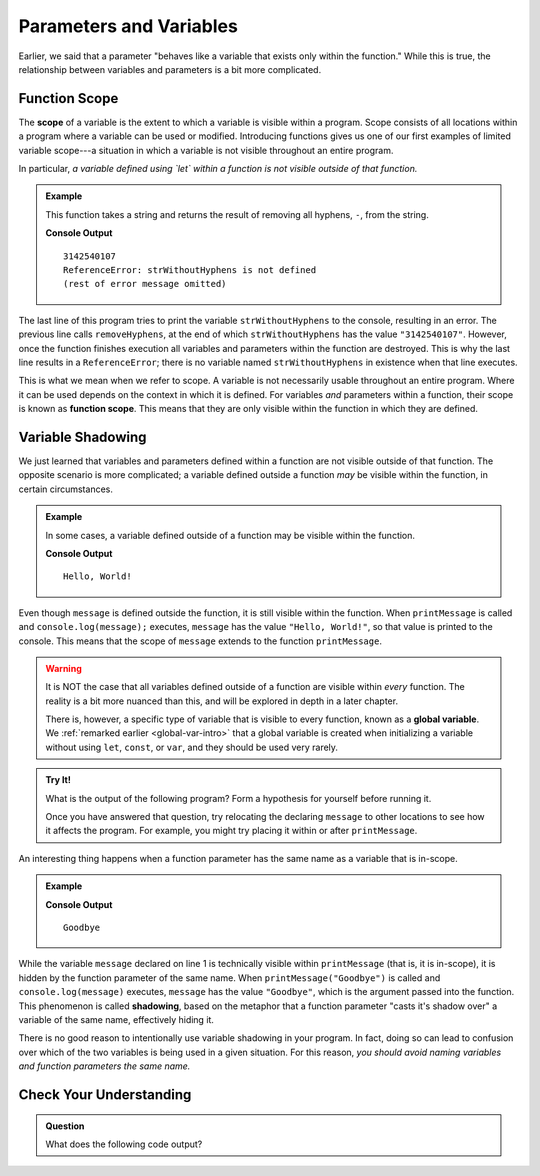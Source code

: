 Parameters and Variables
========================

Earlier, we said that a parameter "behaves like a variable that exists only within the function." While this is true, the relationship between variables and parameters is a bit more complicated.

.. _function-scope:

Function Scope
--------------

.. index:: scope

.. index::
   single: function; scope

The **scope** of a variable is the extent to which a variable is visible within
a program. Scope consists of all locations within a program where a variable
can be used or modified. Introducing functions gives us one of our first
examples of limited variable scope---a situation in which a variable is not
visible throughout an entire program.

In particular, *a variable defined using `let` within a function is not visible outside of that function.*

.. admonition:: Example

   This function takes a string and returns the result of removing all hyphens, ``-``, from the string.

   .. sourcecode:: js
      :linenos:

      function removeHyphens(str) {
         let strWithoutHyphens = ''

         for (let i = 0; i < str.length; i++) {
            if (str[i] !== '-') {
               strWithoutHyphens += str[i];
            }
         }

         return strWithoutHyphens;
      }

      let launchCodePhone = "314-254-0107";
      console.log(removeHyphens(launchCodePhone));
      console.log(strWithoutHyphens);

   **Console Output**

   ::

      3142540107
      ReferenceError: strWithoutHyphens is not defined
      (rest of error message omitted)

The last line of this program tries to print the variable ``strWithoutHyphens``
to the console, resulting in an error. The previous line calls
``removeHyphens``, at the end of which ``strWithoutHyphens`` has the value
``"3142540107"``. However, once the function finishes execution all variables
and parameters within the function are destroyed. This is why the last line
results in a ``ReferenceError``; there is no variable named
``strWithoutHyphens`` in existence when that line executes.

This is what we mean when we refer to scope. A variable is not necessarily usable throughout an entire program. Where it can be used depends on the context in which it is defined. For variables *and* parameters within a function, their scope is known as **function scope**. This means that they are only visible within the function in which they are defined.

Variable Shadowing
------------------

We just learned that variables and parameters defined within a function are not visible outside of that function. The opposite scenario is more complicated; a variable defined outside a function *may* be visible within the function, in certain circumstances.

.. admonition:: Example

   In some cases, a variable defined outside of a function may be visible within the function.

   .. sourcecode:: js
      :linenos:
   
      let message = "Hello, World!";

      function printMessage() {
         console.log(message);
      }

      printMessage();

   **Console Output**

   ::

      Hello, World!      

Even though ``message`` is defined outside the function, it is still visible within the function. When ``printMessage`` is called and ``console.log(message);`` executes, ``message`` has the value ``"Hello, World!"``, so that value is printed to the console. This means that the scope of ``message`` extends to the function ``printMessage``.


.. warning:: 

   It is NOT the case that all variables defined outside of a function are
   visible within *every* function. The reality is a bit more nuanced than
   this, and will be explored in depth in a later chapter.

   There is, however, a specific type of variable that is visible to every
   function, known as a **global variable**. We
   :ref:`remarked earlier <global-var-intro>` that a global variable is
   created when initializing a variable without using ``let``, ``const``, or
   ``var``, and they should be used very rarely.

.. admonition:: Try It!

   What is the output of the following program? Form a hypothesis for yourself before running it.

   Once you have answered that question, try relocating the declaring ``message`` to other locations to see how it affects the program. For example, you might try placing it within or after ``printMessage``.

   .. replit:: js
      :linenos:
      :slug: Function-Scope
   
      let message = "Hello, World!";

      function printMessage() {
         console.log(message);
      }

      printMessage();
      message = "Goodbye";
      printMessage();

.. index::
   single: variable; shadowing

An interesting thing happens when a function parameter has the same name as a variable that is in-scope. 

.. admonition:: Example

   .. sourcecode:: js
      :linenos:
   
      let message = "Hello, World!";

      function printMessage(message) {
         console.log(message);
      }

      printMessage("Goodbye");
      
   **Console Output**

   ::

      Goodbye

While the variable ``message`` declared on line 1 is technically visible within ``printMessage`` (that is, it is in-scope), it is hidden by the function parameter of the same name. When ``printMessage("Goodbye")`` is called and ``console.log(message)`` executes, ``message`` has the value ``"Goodbye"``, which is the argument passed into the function. This phenomenon is called **shadowing**, based on the metaphor that a function parameter "casts it's shadow over" a variable of the same name, effectively hiding it. 

There is no good reason to intentionally use variable shadowing in your program. In fact, doing so can lead to confusion over which of the two variables is being used in a given situation. For this reason, *you should avoid naming variables and function parameters the same name.*

Check Your Understanding
------------------------

.. admonition:: Question

   What does the following code output?

   .. sourcecode:: js
      :linenos:

      let num = 42;

      function isEven (num) { 
         return num % 2 === 0; 
      }

      console.log(isEven(43));
